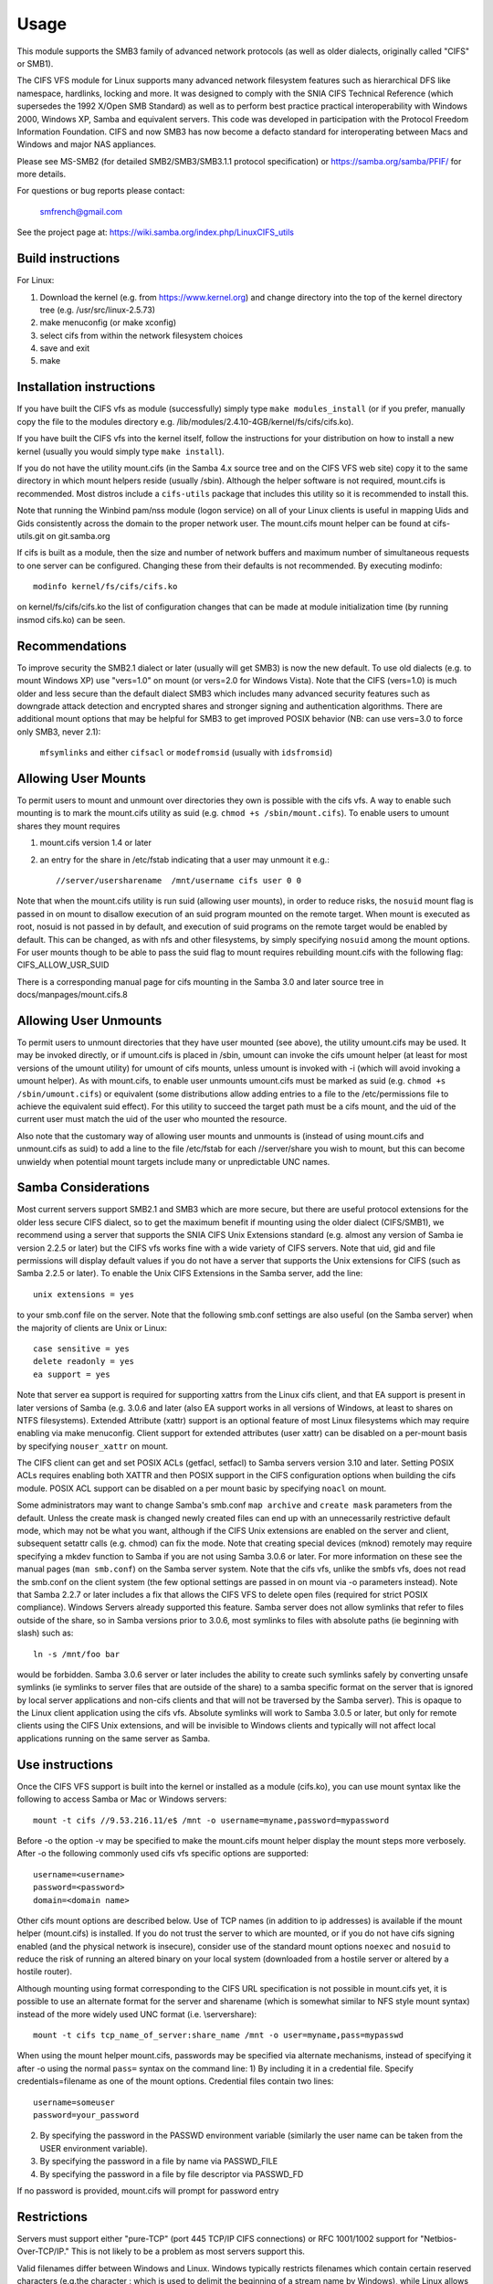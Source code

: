 =====
Usage
=====

This module supports the SMB3 family of advanced network protocols (as well
as older dialects, originally called "CIFS" or SMB1).

The CIFS VFS module for Linux supports many advanced network filesystem
features such as hierarchical DFS like namespace, hardlinks, locking and more.
It was designed to comply with the SNIA CIFS Technical Reference (which
supersedes the 1992 X/Open SMB Standard) as well as to perform best practice
practical interoperability with Windows 2000, Windows XP, Samba and equivalent
servers.  This code was developed in participation with the Protocol Freedom
Information Foundation.  CIFS and now SMB3 has now become a defacto
standard for interoperating between Macs and Windows and major NAS appliances.

Please see
MS-SMB2 (for detailed SMB2/SMB3/SMB3.1.1 protocol specification)
or https://samba.org/samba/PFIF/
for more details.


For questions or bug reports please contact:

    smfrench@gmail.com

See the project page at: https://wiki.samba.org/index.php/LinuxCIFS_utils

Build instructions
==================

For Linux:

1) Download the kernel (e.g. from https://www.kernel.org)
   and change directory into the top of the kernel directory tree
   (e.g. /usr/src/linux-2.5.73)
2) make menuconfig (or make xconfig)
3) select cifs from within the network filesystem choices
4) save and exit
5) make


Installation instructions
=========================

If you have built the CIFS vfs as module (successfully) simply
type ``make modules_install`` (or if you prefer, manually copy the file to
the modules directory e.g. /lib/modules/2.4.10-4GB/kernel/fs/cifs/cifs.ko).

If you have built the CIFS vfs into the kernel itself, follow the instructions
for your distribution on how to install a new kernel (usually you
would simply type ``make install``).

If you do not have the utility mount.cifs (in the Samba 4.x source tree and on
the CIFS VFS web site) copy it to the same directory in which mount helpers
reside (usually /sbin).  Although the helper software is not
required, mount.cifs is recommended.  Most distros include a ``cifs-utils``
package that includes this utility so it is recommended to install this.

Note that running the Winbind pam/nss module (logon service) on all of your
Linux clients is useful in mapping Uids and Gids consistently across the
domain to the proper network user.  The mount.cifs mount helper can be
found at cifs-utils.git on git.samba.org

If cifs is built as a module, then the size and number of network buffers
and maximum number of simultaneous requests to one server can be configured.
Changing these from their defaults is not recommended. By executing modinfo::

	modinfo kernel/fs/cifs/cifs.ko

on kernel/fs/cifs/cifs.ko the list of configuration changes that can be made
at module initialization time (by running insmod cifs.ko) can be seen.

Recommendations
===============

To improve security the SMB2.1 dialect or later (usually will get SMB3) is now
the new default. To use old dialects (e.g. to mount Windows XP) use "vers=1.0"
on mount (or vers=2.0 for Windows Vista).  Note that the CIFS (vers=1.0) is
much older and less secure than the default dialect SMB3 which includes
many advanced security features such as downgrade attack detection
and encrypted shares and stronger signing and authentication algorithms.
There are additional mount options that may be helpful for SMB3 to get
improved POSIX behavior (NB: can use vers=3.0 to force only SMB3, never 2.1):

   ``mfsymlinks`` and either ``cifsacl`` or ``modefromsid`` (usually with ``idsfromsid``)

Allowing User Mounts
====================

To permit users to mount and unmount over directories they own is possible
with the cifs vfs.  A way to enable such mounting is to mark the mount.cifs
utility as suid (e.g. ``chmod +s /sbin/mount.cifs``). To enable users to
umount shares they mount requires

1) mount.cifs version 1.4 or later
2) an entry for the share in /etc/fstab indicating that a user may
   unmount it e.g.::

     //server/usersharename  /mnt/username cifs user 0 0

Note that when the mount.cifs utility is run suid (allowing user mounts),
in order to reduce risks, the ``nosuid`` mount flag is passed in on mount to
disallow execution of an suid program mounted on the remote target.
When mount is executed as root, nosuid is not passed in by default,
and execution of suid programs on the remote target would be enabled
by default. This can be changed, as with nfs and other filesystems,
by simply specifying ``nosuid`` among the mount options. For user mounts
though to be able to pass the suid flag to mount requires rebuilding
mount.cifs with the following flag: CIFS_ALLOW_USR_SUID

There is a corresponding manual page for cifs mounting in the Samba 3.0 and
later source tree in docs/manpages/mount.cifs.8

Allowing User Unmounts
======================

To permit users to unmount directories that they have user mounted (see above),
the utility umount.cifs may be used.  It may be invoked directly, or if
umount.cifs is placed in /sbin, umount can invoke the cifs umount helper
(at least for most versions of the umount utility) for umount of cifs
mounts, unless umount is invoked with -i (which will avoid invoking a umount
helper). As with mount.cifs, to enable user unmounts umount.cifs must be marked
as suid (e.g. ``chmod +s /sbin/umount.cifs``) or equivalent (some distributions
allow adding entries to a file to the /etc/permissions file to achieve the
equivalent suid effect).  For this utility to succeed the target path
must be a cifs mount, and the uid of the current user must match the uid
of the user who mounted the resource.

Also note that the customary way of allowing user mounts and unmounts is
(instead of using mount.cifs and unmount.cifs as suid) to add a line
to the file /etc/fstab for each //server/share you wish to mount, but
this can become unwieldy when potential mount targets include many
or  unpredictable UNC names.

Samba Considerations
====================

Most current servers support SMB2.1 and SMB3 which are more secure,
but there are useful protocol extensions for the older less secure CIFS
dialect, so to get the maximum benefit if mounting using the older dialect
(CIFS/SMB1), we recommend using a server that supports the SNIA CIFS
Unix Extensions standard (e.g. almost any  version of Samba ie version
2.2.5 or later) but the CIFS vfs works fine with a wide variety of CIFS servers.
Note that uid, gid and file permissions will display default values if you do
not have a server that supports the Unix extensions for CIFS (such as Samba
2.2.5 or later).  To enable the Unix CIFS Extensions in the Samba server, add
the line::

	unix extensions = yes

to your smb.conf file on the server.  Note that the following smb.conf settings
are also useful (on the Samba server) when the majority of clients are Unix or
Linux::

	case sensitive = yes
	delete readonly = yes
	ea support = yes

Note that server ea support is required for supporting xattrs from the Linux
cifs client, and that EA support is present in later versions of Samba (e.g.
3.0.6 and later (also EA support works in all versions of Windows, at least to
shares on NTFS filesystems).  Extended Attribute (xattr) support is an optional
feature of most Linux filesystems which may require enabling via
make menuconfig. Client support for extended attributes (user xattr) can be
disabled on a per-mount basis by specifying ``nouser_xattr`` on mount.

The CIFS client can get and set POSIX ACLs (getfacl, setfacl) to Samba servers
version 3.10 and later.  Setting POSIX ACLs requires enabling both XATTR and
then POSIX support in the CIFS configuration options when building the cifs
module.  POSIX ACL support can be disabled on a per mount basic by specifying
``noacl`` on mount.

Some administrators may want to change Samba's smb.conf ``map archive`` and
``create mask`` parameters from the default.  Unless the create mask is changed
newly created files can end up with an unnecessarily restrictive default mode,
which may not be what you want, although if the CIFS Unix extensions are
enabled on the server and client, subsequent setattr calls (e.g. chmod) can
fix the mode.  Note that creating special devices (mknod) remotely
may require specifying a mkdev function to Samba if you are not using
Samba 3.0.6 or later.  For more information on these see the manual pages
(``man smb.conf``) on the Samba server system.  Note that the cifs vfs,
unlike the smbfs vfs, does not read the smb.conf on the client system
(the few optional settings are passed in on mount via -o parameters instead).
Note that Samba 2.2.7 or later includes a fix that allows the CIFS VFS to delete
open files (required for strict POSIX compliance).  Windows Servers already
supported this feature. Samba server does not allow symlinks that refer to files
outside of the share, so in Samba versions prior to 3.0.6, most symlinks to
files with absolute paths (ie beginning with slash) such as::

	 ln -s /mnt/foo bar

would be forbidden. Samba 3.0.6 server or later includes the ability to create
such symlinks safely by converting unsafe symlinks (ie symlinks to server
files that are outside of the share) to a samba specific format on the server
that is ignored by local server applications and non-cifs clients and that will
not be traversed by the Samba server).  This is opaque to the Linux client
application using the cifs vfs. Absolute symlinks will work to Samba 3.0.5 or
later, but only for remote clients using the CIFS Unix extensions, and will
be invisible to Windows clients and typically will not affect local
applications running on the same server as Samba.

Use instructions
================

Once the CIFS VFS support is built into the kernel or installed as a module
(cifs.ko), you can use mount syntax like the following to access Samba or
Mac or Windows servers::

  mount -t cifs //9.53.216.11/e$ /mnt -o username=myname,password=mypassword

Before -o the option -v may be specified to make the mount.cifs
mount helper display the mount steps more verbosely.
After -o the following commonly used cifs vfs specific options
are supported::

  username=<username>
  password=<password>
  domain=<domain name>

Other cifs mount options are described below.  Use of TCP names (in addition to
ip addresses) is available if the mount helper (mount.cifs) is installed. If
you do not trust the server to which are mounted, or if you do not have
cifs signing enabled (and the physical network is insecure), consider use
of the standard mount options ``noexec`` and ``nosuid`` to reduce the risk of
running an altered binary on your local system (downloaded from a hostile server
or altered by a hostile router).

Although mounting using format corresponding to the CIFS URL specification is
not possible in mount.cifs yet, it is possible to use an alternate format
for the server and sharename (which is somewhat similar to NFS style mount
syntax) instead of the more widely used UNC format (i.e. \\server\share)::

  mount -t cifs tcp_name_of_server:share_name /mnt -o user=myname,pass=mypasswd

When using the mount helper mount.cifs, passwords may be specified via alternate
mechanisms, instead of specifying it after -o using the normal ``pass=`` syntax
on the command line:
1) By including it in a credential file. Specify credentials=filename as one
of the mount options. Credential files contain two lines::

	username=someuser
	password=your_password

2) By specifying the password in the PASSWD environment variable (similarly
   the user name can be taken from the USER environment variable).
3) By specifying the password in a file by name via PASSWD_FILE
4) By specifying the password in a file by file descriptor via PASSWD_FD

If no password is provided, mount.cifs will prompt for password entry

Restrictions
============

Servers must support either "pure-TCP" (port 445 TCP/IP CIFS connections) or RFC
1001/1002 support for "Netbios-Over-TCP/IP." This is not likely to be a
problem as most servers support this.

Valid filenames differ between Windows and Linux.  Windows typically restricts
filenames which contain certain reserved characters (e.g.the character :
which is used to delimit the beginning of a stream name by Windows), while
Linux allows a slightly wider set of valid characters in filenames. Windows
servers can remap such characters when an explicit mapping is specified in
the Server's registry.  Samba starting with version 3.10 will allow such
filenames (ie those which contain valid Linux characters, which normally
would be forbidden for Windows/CIFS semantics) as long as the server is
configured for Unix Extensions (and the client has not disabled
/proc/fs/cifs/LinuxExtensionsEnabled). In addition the mount option
``mapposix`` can be used on CIFS (vers=1.0) to force the mapping of
illegal Windows/NTFS/SMB characters to a remap range (this mount parameter
is the default for SMB3). This remap (``mapposix``) range is also
compatible with Mac (and "Services for Mac" on some older Windows).

CIFS VFS Mount Options
======================
A partial list of the supported mount options follows:

  username
		The user name to use when trying to establish
		the CIFS session.
  password
		The user password.  If the mount helper is
		installed, the user will be prompted for password
		if not supplied.
  ip
		The ip address of the target server
  unc
		The target server Universal Network Name (export) to
		mount.
  domain
		Set the SMB/CIFS workgroup name prepended to the
		username during CIFS session establishment
  forceuid
		Set the default uid for inodes to the uid
		passed in on mount. For mounts to servers
		which do support the CIFS Unix extensions, such as a
		properly configured Samba server, the server provides
		the uid, gid and mode so this parameter should not be
		specified unless the server and clients uid and gid
		numbering differ.  If the server and client are in the
		same domain (e.g. running winbind or nss_ldap) and
		the server supports the Unix Extensions then the uid
		and gid can be retrieved from the server (and uid
		and gid would not have to be specified on the mount.
		For servers which do not support the CIFS Unix
		extensions, the default uid (and gid) returned on lookup
		of existing files will be the uid (gid) of the person
		who executed the mount (root, except when mount.cifs
		is configured setuid for user mounts) unless the ``uid=``
		(gid) mount option is specified. Also note that permission
		checks (authorization checks) on accesses to a file occur
		at the server, but there are cases in which an administrator
		may want to restrict at the client as well.  For those
		servers which do not report a uid/gid owner
		(such as Windows), permissions can also be checked at the
		client, and a crude form of client side permission checking
		can be enabled by specifying file_mode and dir_mode on
		the client.  (default)
  forcegid
		(similar to above but for the groupid instead of uid) (default)
  noforceuid
		Fill in file owner information (uid) by requesting it from
		the server if possible. With this option, the value given in
		the uid= option (on mount) will only be used if the server
		can not support returning uids on inodes.
  noforcegid
		(similar to above but for the group owner, gid, instead of uid)
  uid
		Set the default uid for inodes, and indicate to the
		cifs kernel driver which local user mounted. If the server
		supports the unix extensions the default uid is
		not used to fill in the owner fields of inodes (files)
		unless the ``forceuid`` parameter is specified.
  gid
		Set the default gid for inodes (similar to above).
  file_mode
		If CIFS Unix extensions are not supported by the server
		this overrides the default mode for file inodes.
  fsc
		Enable local disk caching using FS-Cache (off by default). This
		option could be useful to improve performance on a slow link,
		heavily loaded server and/or network where reading from the
		disk is faster than reading from the server (over the network).
		This could also impact scalability positively as the
		number of calls to the server are reduced. However, local
		caching is not suitable for all workloads for e.g. read-once
		type workloads. So, you need to consider carefully your
		workload/scenario before using this option. Currently, local
		disk caching is functional for CIFS files opened as read-only.
  dir_mode
		If CIFS Unix extensions are not supported by the server
		this overrides the default mode for directory inodes.
  port
		attempt to contact the server on this tcp port, before
		trying the usual ports (port 445, then 139).
  iocharset
		Codepage used to convert local path names to and from
		Unicode. Unicode is used by default for network path
		names if the server supports it.  If iocharset is
		not specified then the nls_default specified
		during the local client kernel build will be used.
		If server does not support Unicode, this parameter is
		unused.
  rsize
		default read size (usually 16K). The client currently
		can not use rsize larger than CIFSMaxBufSize. CIFSMaxBufSize
		defaults to 16K and may be changed (from 8K to the maximum
		kmalloc size allowed by your kernel) at module install time
		for cifs.ko. Setting CIFSMaxBufSize to a very large value
		will cause cifs to use more memory and may reduce performance
		in some cases.  To use rsize greater than 127K (the original
		cifs protocol maximum) also requires that the server support
		a new Unix Capability flag (for very large read) which some
		newer servers (e.g. Samba 3.0.26 or later) do. rsize can be
		set from a minimum of 2048 to a maximum of 130048 (127K or
		CIFSMaxBufSize, whichever is smaller)
  wsize
		default write size (default 57344)
		maximum wsize currently allowed by CIFS is 57344 (fourteen
		4096 byte pages)
  actimeo=n
		attribute cache timeout in seconds (default 1 second).
		After this timeout, the cifs client requests fresh attribute
		information from the server. This option allows to tune the
		attribute cache timeout to suit the workload needs. Shorter
		timeouts mean better the cache coherency, but increased number
		of calls to the server. Longer timeouts mean reduced number
		of calls to the server at the expense of less stricter cache
		coherency checks (i.e. incorrect attribute cache for a short
		period of time).
  rw
		mount the network share read-write (note that the
		server may still consider the share read-only)
  ro
		mount network share read-only
  version
		used to distinguish different versions of the
		mount helper utility (not typically needed)
  sep
		if first mount option (after the -o), overrides
		the comma as the separator between the mount
		parms. e.g.::

			-o user=myname,password=mypassword,domain=mydom

		could be passed instead with period as the separator by::

			-o sep=.user=myname.password=mypassword.domain=mydom

		this might be useful when comma is contained within username
		or password or domain. This option is less important
		when the cifs mount helper cifs.mount (version 1.1 or later)
		is used.
  nosuid
		Do not allow remote executables with the suid bit
		program to be executed.  This is only meaningful for mounts
		to servers such as Samba which support the CIFS Unix Extensions.
		If you do not trust the servers in your network (your mount
		targets) it is recommended that you specify this option for
		greater security.
  exec
		Permit execution of binaries on the mount.
  noexec
		Do not permit execution of binaries on the mount.
  dev
		Recognize block devices on the remote mount.
  nodev
		Do not recognize devices on the remote mount.
  suid
		Allow remote files on this mountpoint with suid enabled to
		be executed (default for mounts when executed as root,
		nosuid is default for user mounts).
  credentials
		Although ignored by the cifs kernel component, it is used by
		the mount helper, mount.cifs. When mount.cifs is installed it
		opens and reads the credential file specified in order
		to obtain the userid and password arguments which are passed to
		the cifs vfs.
  guest
		Although ignored by the kernel component, the mount.cifs
		mount helper will not prompt the user for a password
		if guest is specified on the mount options.  If no
		password is specified a null password will be used.
  perm
		Client does permission checks (vfs_permission check of uid
		and gid of the file against the mode and desired operation),
		Note that this is in addition to the normal ACL check on the
		target machine done by the server software.
		Client permission checking is enabled by default.
  noperm
		Client does not do permission checks.  This can expose
		files on this mount to access by other users on the local
		client system. It is typically only needed when the server
		supports the CIFS Unix Extensions but the UIDs/GIDs on the
		client and server system do not match closely enough to allow
		access by the user doing the mount, but it may be useful with
		non CIFS Unix Extension mounts for cases in which the default
		mode is specified on the mount but is not to be enforced on the
		client (e.g. perhaps when MultiUserMount is enabled)
		Note that this does not affect the normal ACL check on the
		target machine done by the server software (of the server
		ACL against the user name provided at mount time).
  serverino
		Use server's inode numbers instead of generating automatically
		incrementing inode numbers on the client.  Although this will
		make it easier to spot hardlinked files (as they will have
		the same inode numbers) and inode numbers may be persistent,
		note that the server does not guarantee that the inode numbers
		are unique if multiple server side mounts are exported under a
		single share (since inode numbers on the servers might not
		be unique if multiple filesystems are mounted under the same
		shared higher level directory).  Note that some older
		(e.g. pre-Windows 2000) do not support returning UniqueIDs
		or the CIFS Unix Extensions equivalent and for those
		this mount option will have no effect.  Exporting cifs mounts
		under nfsd requires this mount option on the cifs mount.
		This is now the default if server supports the
		required network operation.
  noserverino
		Client generates inode numbers (rather than using the actual one
		from the server). These inode numbers will vary after
		unmount or reboot which can confuse some applications,
		but not all server filesystems support unique inode
		numbers.
  setuids
		If the CIFS Unix extensions are negotiated with the server
		the client will attempt to set the effective uid and gid of
		the local process on newly created files, directories, and
		devices (create, mkdir, mknod).  If the CIFS Unix Extensions
		are not negotiated, for newly created files and directories
		instead of using the default uid and gid specified on
		the mount, cache the new file's uid and gid locally which means
		that the uid for the file can change when the inode is
		reloaded (or the user remounts the share).
  nosetuids
		The client will not attempt to set the uid and gid on
		on newly created files, directories, and devices (create,
		mkdir, mknod) which will result in the server setting the
		uid and gid to the default (usually the server uid of the
		user who mounted the share).  Letting the server (rather than
		the client) set the uid and gid is the default. If the CIFS
		Unix Extensions are not negotiated then the uid and gid for
		new files will appear to be the uid (gid) of the mounter or the
		uid (gid) parameter specified on the mount.
  netbiosname
		When mounting to servers via port 139, specifies the RFC1001
		source name to use to represent the client netbios machine
		name when doing the RFC1001 netbios session initialize.
  direct
		Do not do inode data caching on files opened on this mount.
		This precludes mmapping files on this mount. In some cases
		with fast networks and little or no caching benefits on the
		client (e.g. when the application is doing large sequential
		reads bigger than page size without rereading the same data)
		this can provide better performance than the default
		behavior which caches reads (readahead) and writes
		(writebehind) through the local Linux client pagecache
		if oplock (caching token) is granted and held. Note that
		direct allows write operations larger than page size
		to be sent to the server.
  strictcache
		Use for switching on strict cache mode. In this mode the
		client read from the cache all the time it has Oplock Level II,
		otherwise - read from the server. All written data are stored
		in the cache, but if the client doesn't have Exclusive Oplock,
		it writes the data to the server.
  rwpidforward
		Forward pid of a process who opened a file to any read or write
		operation on that file. This prevent applications like WINE
		from failing on read and write if we use mandatory brlock style.
  acl
		Allow setfacl and getfacl to manage posix ACLs if server
		supports them.  (default)
  noacl
		Do not allow setfacl and getfacl calls on this mount
  user_xattr
		Allow getting and setting user xattrs (those attributes whose
		name begins with ``user.`` or ``os2.``) as OS/2 EAs (extended
		attributes) to the server.  This allows support of the
		setfattr and getfattr utilities. (default)
  nouser_xattr
		Do not allow getfattr/setfattr to get/set/list xattrs
  mapchars
		Translate six of the seven reserved characters (not backslash)::

			*?<>|:

		to the remap range (above 0xF000), which also
		allows the CIFS client to recognize files created with
		such characters by Windows's POSIX emulation. This can
		also be useful when mounting to most versions of Samba
		(which also forbids creating and opening files
		whose names contain any of these seven characters).
		This has no effect if the server does not support
		Unicode on the wire.
  nomapchars
		Do not translate any of these seven characters (default).
  nocase
		Request case insensitive path name matching (case
		sensitive is the default if the server supports it).
		(mount option ``ignorecase`` is identical to ``nocase``)
  posixpaths
		If CIFS Unix extensions are supported, attempt to
		negotiate posix path name support which allows certain
		characters forbidden in typical CIFS filenames, without
		requiring remapping. (default)
  noposixpaths
		If CIFS Unix extensions are supported, do not request
		posix path name support (this may cause servers to
		reject creatingfile with certain reserved characters).
  nounix
		Disable the CIFS Unix Extensions for this mount (tree
		connection). This is rarely needed, but it may be useful
		in order to turn off multiple settings all at once (ie
		posix acls, posix locks, posix paths, symlink support
		and retrieving uids/gids/mode from the server) or to
		work around a bug in server which implement the Unix
		Extensions.
  nobrl
		Do not send byte range lock requests to the server.
		This is necessary for certain applications that break
		with cifs style mandatory byte range locks (and most
		cifs servers do not yet support requesting advisory
		byte range locks).
  forcemandatorylock
		Even if the server supports posix (advisory) byte range
		locking, send only mandatory lock requests.  For some
		(presumably rare) applications, originally coded for
		DOS/Windows, which require Windows style mandatory byte range
		locking, they may be able to take advantage of this option,
		forcing the cifs client to only send mandatory locks
		even if the cifs server would support posix advisory locks.
		``forcemand`` is accepted as a shorter form of this mount
		option.
  nostrictsync
		If this mount option is set, when an application does an
		fsync call then the cifs client does not send an SMB Flush
		to the server (to force the server to write all dirty data
		for this file immediately to disk), although cifs still sends
		all dirty (cached) file data to the server and waits for the
		server to respond to the write.  Since SMB Flush can be
		very slow, and some servers may be reliable enough (to risk
		delaying slightly flushing the data to disk on the server),
		turning on this option may be useful to improve performance for
		applications that fsync too much, at a small risk of server
		crash.  If this mount option is not set, by default cifs will
		send an SMB flush request (and wait for a response) on every
		fsync call.
  nodfs
		Disable DFS (global name space support) even if the
		server claims to support it.  This can help work around
		a problem with parsing of DFS paths with Samba server
		versions 3.0.24 and 3.0.25.
  remount
		remount the share (often used to change from ro to rw mounts
		or vice versa)
  cifsacl
		Report mode bits (e.g. on stat) based on the Windows ACL for
		the file. (EXPERIMENTAL)
  servern
		Specify the server 's netbios name (RFC1001 name) to use
		when attempting to setup a session to the server.
		This is needed for mounting to some older servers (such
		as OS/2 or Windows 98 and Windows ME) since they do not
		support a default server name.  A server name can be up
		to 15 characters long and is usually uppercased.
  sfu
		When the CIFS Unix Extensions are not negotiated, attempt to
		create device files and fifos in a format compatible with
		Services for Unix (SFU).  In addition retrieve bits 10-12
		of the mode via the SETFILEBITS extended attribute (as
		SFU does).  In the future the bottom 9 bits of the
		mode also will be emulated using queries of the security
		descriptor (ACL).
  mfsymlinks
		Enable support for Minshall+French symlinks
		(see http://wiki.samba.org/index.php/UNIX_Extensions#Minshall.2BFrench_symlinks)
		This option is ignored when specified together with the
		'sfu' option. Minshall+French symlinks are used even if
		the server supports the CIFS Unix Extensions.
  sign
		Must use packet signing (helps avoid unwanted data modification
		by intermediate systems in the route).  Note that signing
		does not work with lanman or plaintext authentication.
  seal
		Must seal (encrypt) all data on this mounted share before
		sending on the network.  Requires support for Unix Extensions.
		Note that this differs from the sign mount option in that it
		causes encryption of data sent over this mounted share but other
		shares mounted to the same server are unaffected.
  locallease
		This option is rarely needed. Fcntl F_SETLEASE is
		used by some applications such as Samba and NFSv4 server to
		check to see whether a file is cacheable.  CIFS has no way
		to explicitly request a lease, but can check whether a file
		is cacheable (oplocked).  Unfortunately, even if a file
		is not oplocked, it could still be cacheable (ie cifs client
		could grant fcntl leases if no other local processes are using
		the file) for cases for example such as when the server does not
		support oplocks and the user is sure that the only updates to
		the file will be from this client. Specifying this mount option
		will allow the cifs client to check for leases (only) locally
		for files which are not oplocked instead of denying leases
		in that case. (EXPERIMENTAL)
  sec
		Security mode.  Allowed values are:

			none
				attempt to connection as a null user (no name)
			krb5
				Use Kerberos version 5 authentication
			krb5i
				Use Kerberos authentication and packet signing
			ntlm
				Use NTLM password hashing (default)
			ntlmi
				Use NTLM password hashing with signing (if
				/proc/fs/cifs/PacketSigningEnabled on or if
				server requires signing also can be the default)
			ntlmv2
				Use NTLMv2 password hashing
			ntlmv2i
				Use NTLMv2 password hashing with packet signing
			lanman
				(if configured in kernel config) use older
				lanman hash
  hard
		Retry file operations if server is not responding
  soft
		Limit retries to unresponsive servers (usually only
		one retry) before returning an error.  (default)

The mount.cifs mount helper also accepts a few mount options before -o
including:

=============== ===============================================================
	-S      take password from stdin (equivalent to setting the environment
		variable ``PASSWD_FD=0``
	-V      print mount.cifs version
	-?      display simple usage information
=============== ===============================================================

With most 2.6 kernel versions of modutils, the version of the cifs kernel
module can be displayed via modinfo.

Misc /proc/fs/cifs Flags and Debug Info
=======================================

Informational pseudo-files:

======================= =======================================================
DebugData		Displays information about active CIFS sessions and
			shares, features enabled as well as the cifs.ko
			version.
Stats			Lists summary resource usage information as well as per
			share statistics.
open_files		List all the open file handles on all active SMB sessions.
======================= =======================================================

Configuration pseudo-files:

======================= =======================================================
SecurityFlags		Flags which control security negotiation and
			also packet signing. Authentication (may/must)
			flags (e.g. for NTLMv2) may be combined with
			the signing flags.  Specifying two different password
			hashing mechanisms (as "must use") on the other hand
			does not make much sense. Default flags are::

				0x00C5

			(NTLMv2 and packet signing allowed).  Some SecurityFlags
			may require enabling a corresponding menuconfig option.

			  may use packet signing			0x00001
			  must use packet signing			0x01001
			  may use NTLMv2				0x00004
			  must use NTLMv2				0x04004
			  may use Kerberos security (krb5)		0x00008
			  must use Kerberos                             0x08008
			  may use NTLMSSP               		0x00080
			  must use NTLMSSP           			0x80080
			  seal (packet encryption)			0x00040
			  must seal (not implemented yet)               0x40040

cifsFYI			If set to non-zero value, additional debug information
			will be logged to the system error log.  This field
			contains three flags controlling different classes of
			debugging entries.  The maximum value it can be set
			to is 7 which enables all debugging points (default 0).
			Some debugging statements are not compiled into the
			cifs kernel unless CONFIG_CIFS_DEBUG2 is enabled in the
			kernel configuration. cifsFYI may be set to one or
			nore of the following flags (7 sets them all)::

			  +-----------------------------------------------+------+
			  | log cifs informational messages		  | 0x01 |
			  +-----------------------------------------------+------+
			  | log return codes from cifs entry points	  | 0x02 |
			  +-----------------------------------------------+------+
			  | log slow responses				  | 0x04 |
			  | (ie which take longer than 1 second)	  |      |
			  |                                               |      |
			  | CONFIG_CIFS_STATS2 must be enabled in .config |      |
			  +-----------------------------------------------+------+

traceSMB		If set to one, debug information is logged to the
			system error log with the start of smb requests
			and responses (default 0)
LookupCacheEnable	If set to one, inode information is kept cached
			for one second improving performance of lookups
			(default 1)
LinuxExtensionsEnabled	If set to one then the client will attempt to
			use the CIFS "UNIX" extensions which are optional
			protocol enhancements that allow CIFS servers
			to return accurate UID/GID information as well
			as support symbolic links. If you use servers
			such as Samba that support the CIFS Unix
			extensions but do not want to use symbolic link
			support and want to map the uid and gid fields
			to values supplied at mount (rather than the
			actual values, then set this to zero. (default 1)
dfscache		List the content of the DFS cache.
			If set to 0, the client will clear the cache.
======================= =======================================================

These experimental features and tracing can be enabled by changing flags in
/proc/fs/cifs (after the cifs module has been installed or built into the
kernel, e.g.  insmod cifs).  To enable a feature set it to 1 e.g.  to enable
tracing to the kernel message log type::

	echo 7 > /proc/fs/cifs/cifsFYI

cifsFYI functions as a bit mask. Setting it to 1 enables additional kernel
logging of various informational messages.  2 enables logging of non-zero
SMB return codes while 4 enables logging of requests that take longer
than one second to complete (except for byte range lock requests).
Setting it to 4 requires CONFIG_CIFS_STATS2 to be set in kernel configuration
(.config). Setting it to seven enables all three.  Finally, tracing
the start of smb requests and responses can be enabled via::

	echo 1 > /proc/fs/cifs/traceSMB

Per share (per client mount) statistics are available in /proc/fs/cifs/Stats.
Additional information is available if CONFIG_CIFS_STATS2 is enabled in the
kernel configuration (.config).  The statistics returned include counters which
represent the number of attempted and failed (ie non-zero return code from the
server) SMB3 (or cifs) requests grouped by request type (read, write, close etc.).
Also recorded is the total bytes read and bytes written to the server for
that share.  Note that due to client caching effects this can be less than the
number of bytes read and written by the application running on the client.
Statistics can be reset to zero by ``echo 0 > /proc/fs/cifs/Stats`` which may be
useful if comparing performance of two different scenarios.

Also note that ``cat /proc/fs/cifs/DebugData`` will display information about
the active sessions and the shares that are mounted.

Enabling Kerberos (extended security) works but requires version 1.2 or later
of the helper program cifs.upcall to be present and to be configured in the
/etc/request-key.conf file.  The cifs.upcall helper program is from the Samba
project(https://www.samba.org). NTLM and NTLMv2 and LANMAN support do not
require this helper. Note that NTLMv2 security (which does not require the
cifs.upcall helper program), instead of using Kerberos, is sufficient for
some use cases.

DFS support allows transparent redirection to shares in an MS-DFS name space.
In addition, DFS support for target shares which are specified as UNC
names which begin with host names (rather than IP addresses) requires
a user space helper (such as cifs.upcall) to be present in order to
translate host names to ip address, and the user space helper must also
be configured in the file /etc/request-key.conf.  Samba, Windows servers and
many NAS appliances support DFS as a way of constructing a global name
space to ease network configuration and improve reliability.

To use cifs Kerberos and DFS support, the Linux keyutils package should be
installed and something like the following lines should be added to the
/etc/request-key.conf file::

  create cifs.spnego * * /usr/local/sbin/cifs.upcall %k
  create dns_resolver * * /usr/local/sbin/cifs.upcall %k

CIFS kernel module parameters
=============================
These module parameters can be specified or modified either during the time of
module loading or during the runtime by using the interface::

	/proc/module/cifs/parameters/<param>

i.e.::

    echo "value" > /sys/module/cifs/parameters/<param>

================= ==========================================================
1. enable_oplocks Enable or disable oplocks. Oplocks are enabled by default.
		  [Y/y/1]. To disable use any of [N/n/0].
================= ==========================================================
